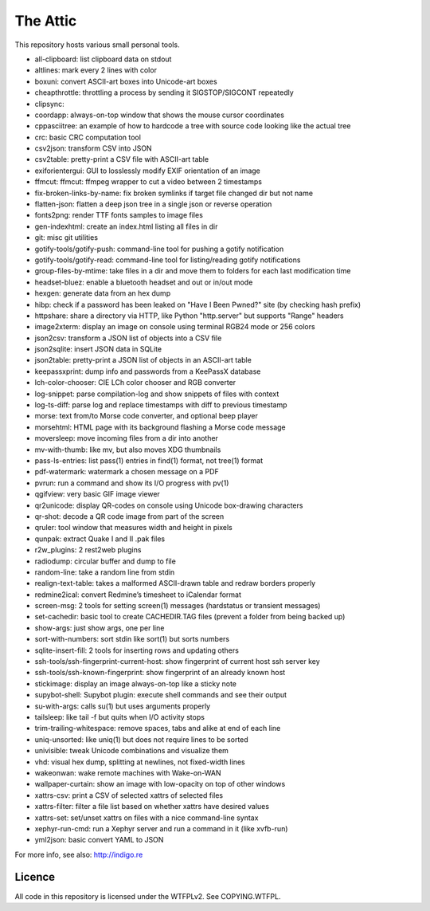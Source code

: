 The Attic
=========

This repository hosts various small personal tools.

* all-clipboard: list clipboard data on stdout
* altlines: mark every 2 lines with color
* boxuni: convert ASCII-art boxes into Unicode-art boxes
* cheapthrottle: throttling a process by sending it SIGSTOP/SIGCONT repeatedly
* clipsync:
* coordapp: always-on-top window that shows the mouse cursor coordinates
* cppasciitree: an example of how to hardcode a tree with source code looking like the actual tree
* crc: basic CRC computation tool
* csv2json: transform CSV into JSON
* csv2table: pretty-print a CSV file with ASCII-art table
* exiforientergui: GUI to losslessly modify EXIF orientation of an image
* ffmcut: ffmcut: ffmpeg wrapper to cut a video between 2 timestamps
* fix-broken-links-by-name: fix broken symlinks if target file changed dir but not name
* flatten-json: flatten a deep json tree in a single json or reverse operation
* fonts2png: render TTF fonts samples to image files
* gen-indexhtml: create an index.html listing all files in dir
* git: misc git utilities
* gotify-tools/gotify-push: command-line tool for pushing a gotify notification
* gotify-tools/gotify-read: command-line tool for listing/reading gotify notifications
* group-files-by-mtime: take files in a dir and move them to folders for each last modification time
* headset-bluez: enable a bluetooth headset and out or in/out mode
* hexgen: generate data from an hex dump
* hibp: check if a password has been leaked on "Have I Been Pwned?" site (by checking hash prefix)
* httpshare: share a directory via HTTP, like Python "http.server" but supports "Range" headers
* image2xterm: display an image on console using terminal RGB24 mode or 256 colors
* json2csv: transform a JSON list of objects into a CSV file
* json2sqlite: insert JSON data in SQLite
* json2table: pretty-print a JSON list of objects in an ASCII-art table
* keepassxprint: dump info and passwords from a KeePassX database
* lch-color-chooser: CIE LCh color chooser and RGB converter
* log-snippet: parse compilation-log and show snippets of files with context
* log-ts-diff: parse log and replace timestamps with diff to previous timestamp
* morse: text from/to Morse code converter, and optional beep player
* morsehtml: HTML page with its background flashing a Morse code message
* moversleep: move incoming files from a dir into another
* mv-with-thumb: like mv, but also moves XDG thumbnails
* pass-ls-entries: list pass(1) entries in find(1) format, not tree(1) format
* pdf-watermark: watermark a chosen message on a PDF
* pvrun: run a command and show its I/O progress with pv(1)
* qgifview: very basic GIF image viewer
* qr2unicode: display QR-codes on console using Unicode box-drawing characters
* qr-shot: decode a QR code image from part of the screen
* qruler: tool window that measures width and height in pixels
* qunpak: extract Quake I and II .pak files
* r2w_plugins: 2 rest2web plugins
* radiodump: circular buffer and dump to file
* random-line: take a random line from stdin
* realign-text-table: takes a malformed ASCII-drawn table and redraw borders properly
* redmine2ical: convert Redmine’s timesheet to iCalendar format
* screen-msg: 2 tools for setting screen(1) messages (hardstatus or transient messages)
* set-cachedir: basic tool to create CACHEDIR.TAG files (prevent a folder from being backed up)
* show-args: just show args, one per line
* sort-with-numbers: sort stdin like sort(1) but sorts numbers
* sqlite-insert-fill: 2 tools for inserting rows and updating others
* ssh-tools/ssh-fingerprint-current-host: show fingerprint of current host ssh server key
* ssh-tools/ssh-known-fingerprint: show fingerprint of an already known host
* stickimage: display an image always-on-top like a sticky note
* supybot-shell: Supybot plugin: execute shell commands and see their output
* su-with-args: calls su(1) but uses arguments properly
* tailsleep: like tail -f but quits when I/O activity stops
* trim-trailing-whitespace: remove spaces, tabs and alike at end of each line
* uniq-unsorted: like uniq(1) but does not require lines to be sorted
* univisible: tweak Unicode combinations and visualize them
* vhd: visual hex dump, splitting at newlines, not fixed-width lines
* wakeonwan: wake remote machines with Wake-on-WAN
* wallpaper-curtain: show an image with low-opacity on top of other windows
* xattrs-csv: print a CSV of selected xattrs of selected files
* xattrs-filter: filter a file list based on whether xattrs have desired values
* xattrs-set: set/unset xattrs on files with a nice command-line syntax
* xephyr-run-cmd: run a Xephyr server and run a command in it (like xvfb-run)
* yml2json: basic convert YAML to JSON

For more info, see also: http://indigo.re

Licence
-------

All code in this repository is licensed under the WTFPLv2. See COPYING.WTFPL.
